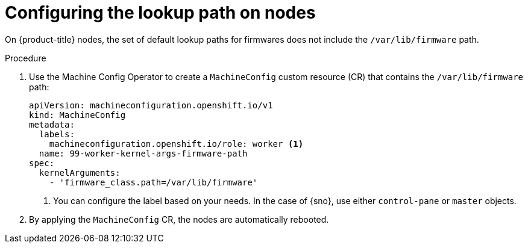 // Module included in the following assemblies:
//
// * hardware_enablement/kmm-kernel-module-management.adoc

:_mod-docs-content-type: PROCEDURE
[id="kmm-configuring-the-lookup-path-on-nodes_{context}"]
= Configuring the lookup path on nodes

On {product-title} nodes, the set of default lookup paths for firmwares does not include the `/var/lib/firmware` path.

.Procedure

. Use the Machine Config Operator to create a `MachineConfig` custom resource (CR) that contains the `/var/lib/firmware` path:
+
[source,yaml]
----
apiVersion: machineconfiguration.openshift.io/v1
kind: MachineConfig
metadata:
  labels:
    machineconfiguration.openshift.io/role: worker <1>
  name: 99-worker-kernel-args-firmware-path
spec:
  kernelArguments:
    - 'firmware_class.path=/var/lib/firmware'
----
<1> You can configure the label based on your needs. In the case of {sno}, use either `control-pane` or `master` objects.


. By applying the `MachineConfig` CR, the nodes are automatically rebooted.
